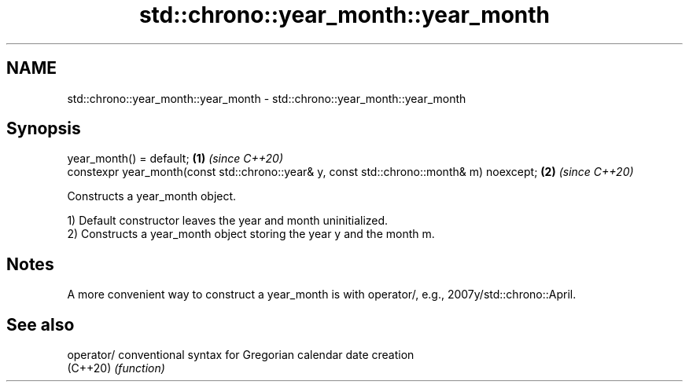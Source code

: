 .TH std::chrono::year_month::year_month 3 "2020.03.24" "http://cppreference.com" "C++ Standard Libary"
.SH NAME
std::chrono::year_month::year_month \- std::chrono::year_month::year_month

.SH Synopsis
   year_month() = default;                                                                 \fB(1)\fP \fI(since C++20)\fP
   constexpr year_month(const std::chrono::year& y, const std::chrono::month& m) noexcept; \fB(2)\fP \fI(since C++20)\fP

   Constructs a year_month object.

   1) Default constructor leaves the year and month uninitialized.
   2) Constructs a year_month object storing the year y and the month m.

.SH Notes

   A more convenient way to construct a year_month is with operator/, e.g., 2007y/std::chrono::April.

.SH See also

   operator/ conventional syntax for Gregorian calendar date creation
   (C++20)   \fI(function)\fP
